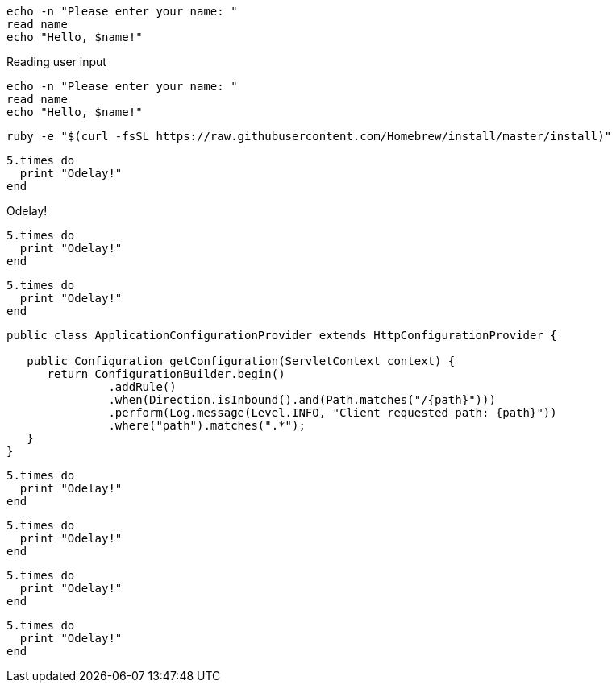 // .basic
----
echo -n "Please enter your name: "
read name
echo "Hello, $name!"
----

// .basic-with-title
.Reading user input
----
echo -n "Please enter your name: "
read name
echo "Hello, $name!"
----

// .basic-nowrap
[options="nowrap"]
----
ruby -e "$(curl -fsSL https://raw.githubusercontent.com/Homebrew/install/master/install)"
----

// .source
[source]
----
5.times do
  print "Odelay!"
end
----

// .source-with-title
[source]
.Odelay!
----
5.times do
  print "Odelay!"
end
----

// .source-with-language
[source, ruby]
----
5.times do
  print "Odelay!"
end
----

// .source-nowrap
[source, java, options="nowrap"]
----
public class ApplicationConfigurationProvider extends HttpConfigurationProvider {

   public Configuration getConfiguration(ServletContext context) {
      return ConfigurationBuilder.begin()
               .addRule()
               .when(Direction.isInbound().and(Path.matches("/{path}")))
               .perform(Log.message(Level.INFO, "Client requested path: {path}"))
               .where("path").matches(".*");
   }
}
----

// .highlighter-coderay
:source-highlighter: coderay

[source, ruby]
----
5.times do
  print "Odelay!"
end
----

// .highlighter-pygments
:source-highlighter: pygments

[source, ruby]
----
5.times do
  print "Odelay!"
end
----

// .highlighter-prettify
:source-highlighter: prettify

[source, ruby]
----
5.times do
  print "Odelay!"
end
----

// .highlighter-html-pipeline
// nowrap should be ignored
:source-highlighter: html-pipeline

[source, ruby, options="nowrap"]
----
5.times do
  print "Odelay!"
end
----
